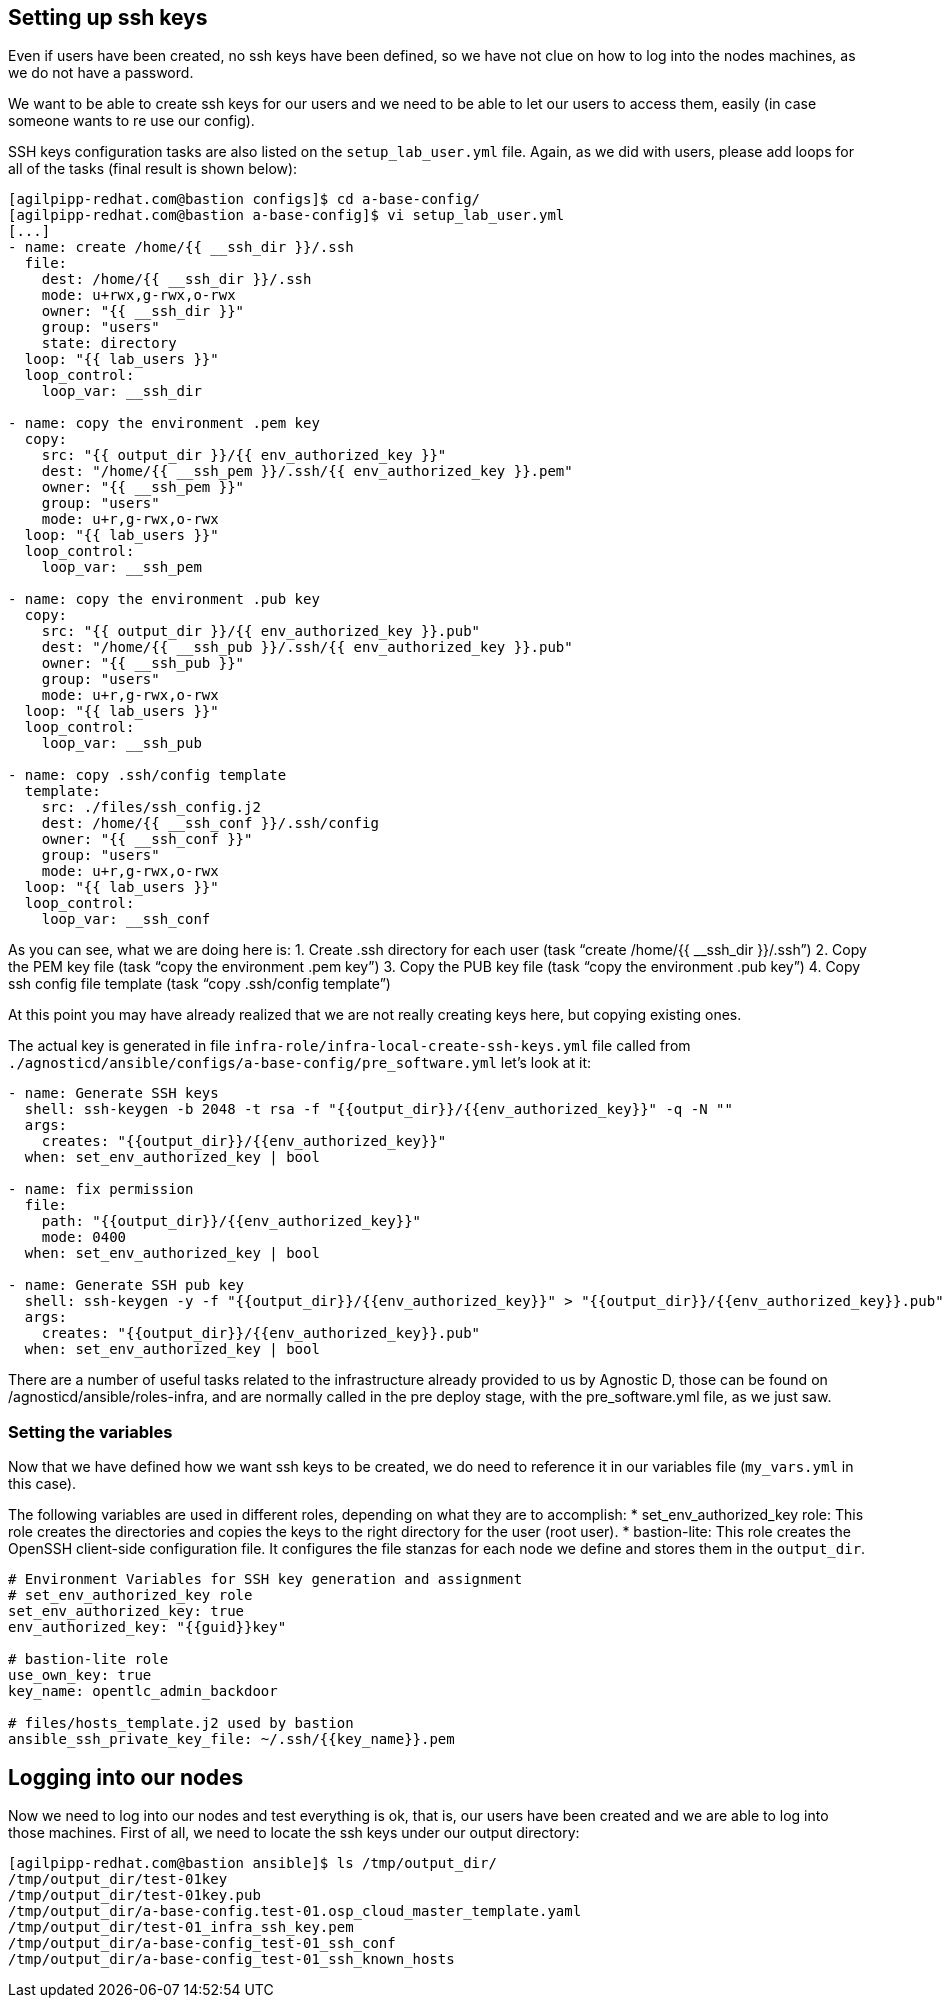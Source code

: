 == Setting up ssh keys
Even if users have been created, no ssh keys have been defined, so we have not clue on how to log into the nodes machines, as we do not have a password.

We want to be able to create ssh keys for our users and we need to be able to let our users to access them, easily (in case someone wants to re use our config).

SSH keys configuration tasks are also listed on the `setup_lab_user.yml` file. Again, as we did with users, please add loops for all of the tasks (final result is shown below):

[source,bash]
----
[agilpipp-redhat.com@bastion configs]$ cd a-base-config/
[agilpipp-redhat.com@bastion a-base-config]$ vi setup_lab_user.yml
[...]
- name: create /home/{{ __ssh_dir }}/.ssh
  file:
    dest: /home/{{ __ssh_dir }}/.ssh
    mode: u+rwx,g-rwx,o-rwx
    owner: "{{ __ssh_dir }}"
    group: "users"
    state: directory
  loop: "{{ lab_users }}"
  loop_control:
    loop_var: __ssh_dir

- name: copy the environment .pem key
  copy:
    src: "{{ output_dir }}/{{ env_authorized_key }}"
    dest: "/home/{{ __ssh_pem }}/.ssh/{{ env_authorized_key }}.pem"
    owner: "{{ __ssh_pem }}"
    group: "users"
    mode: u+r,g-rwx,o-rwx
  loop: "{{ lab_users }}"
  loop_control:
    loop_var: __ssh_pem

- name: copy the environment .pub key
  copy:
    src: "{{ output_dir }}/{{ env_authorized_key }}.pub"
    dest: "/home/{{ __ssh_pub }}/.ssh/{{ env_authorized_key }}.pub"
    owner: "{{ __ssh_pub }}"
    group: "users"
    mode: u+r,g-rwx,o-rwx
  loop: "{{ lab_users }}"
  loop_control:
    loop_var: __ssh_pub

- name: copy .ssh/config template
  template:
    src: ./files/ssh_config.j2
    dest: /home/{{ __ssh_conf }}/.ssh/config
    owner: "{{ __ssh_conf }}"
    group: "users"
    mode: u+r,g-rwx,o-rwx
  loop: "{{ lab_users }}"
  loop_control:
    loop_var: __ssh_conf
----

As you can see, what we are doing here is:
1. Create .ssh directory for each user (task "`create /home/{{ __ssh_dir }}/.ssh`")
2. Copy the PEM key file (task "`copy the environment .pem key`")
3. Copy the PUB key file (task "`copy the environment .pub key`")
4. Copy ssh config file template (task "`copy .ssh/config template`")

At this point you may have already realized that we are not really creating keys here, but copying existing ones. 

The actual key is generated in file `infra-role/infra-local-create-ssh-keys.yml` file called from `./agnosticd/ansible/configs/a-base-config/pre_software.yml` let's look at it:

[source,bash]
----
- name: Generate SSH keys
  shell: ssh-keygen -b 2048 -t rsa -f "{{output_dir}}/{{env_authorized_key}}" -q -N ""
  args:
    creates: "{{output_dir}}/{{env_authorized_key}}"
  when: set_env_authorized_key | bool

- name: fix permission
  file:
    path: "{{output_dir}}/{{env_authorized_key}}"
    mode: 0400
  when: set_env_authorized_key | bool

- name: Generate SSH pub key
  shell: ssh-keygen -y -f "{{output_dir}}/{{env_authorized_key}}" > "{{output_dir}}/{{env_authorized_key}}.pub"
  args:
    creates: "{{output_dir}}/{{env_authorized_key}}.pub"
  when: set_env_authorized_key | bool
----

There are a number of useful tasks related to the infrastructure already provided to us by Agnostic D, those can be found on /agnosticd/ansible/roles-infra, and are normally called in the pre deploy stage, with the pre_software.yml file, as we just saw.

=== Setting the variables
Now that we have defined how we want ssh keys to be created, we do need to reference it in our variables file (`my_vars.yml` in this case).

The following variables are used in different roles, depending on what they are to accomplish:
* set_env_authorized_key role: This role creates the directories and copies the keys to the right directory for the user (root user).
* bastion-lite: This role creates the OpenSSH client-side configuration file. It configures the file stanzas for each node we define and stores them in the `output_dir`.

[source,bash]
----
# Environment Variables for SSH key generation and assignment
# set_env_authorized_key role
set_env_authorized_key: true
env_authorized_key: "{{guid}}key"

# bastion-lite role
use_own_key: true
key_name: opentlc_admin_backdoor

# files/hosts_template.j2 used by bastion
ansible_ssh_private_key_file: ~/.ssh/{{key_name}}.pem
----

== Logging into our nodes

Now we need to log into our nodes and test everything is ok, that is, our users have been created and we are able to log into those machines.
First of all, we need to locate the ssh keys under our output directory:

[source,bash]
----
[agilpipp-redhat.com@bastion ansible]$ ls /tmp/output_dir/
/tmp/output_dir/test-01key
/tmp/output_dir/test-01key.pub
/tmp/output_dir/a-base-config.test-01.osp_cloud_master_template.yaml
/tmp/output_dir/test-01_infra_ssh_key.pem
/tmp/output_dir/a-base-config_test-01_ssh_conf
/tmp/output_dir/a-base-config_test-01_ssh_known_hosts
----